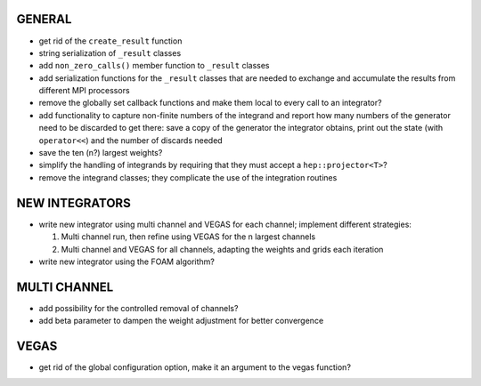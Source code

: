 GENERAL
=======

- get rid of the ``create_result`` function
- string serialization of ``_result`` classes
- add ``non_zero_calls()`` member function to ``_result`` classes
- add serialization functions for the ``_result`` classes that are needed to
  exchange and accumulate the results from different MPI processors
- remove the globally set callback functions and make them local to every call
  to an integrator?
- add functionality to capture non-finite numbers of the integrand and report
  how many numbers of the generator need to be discarded to get there: save a
  copy of the generator the integrator obtains, print out the state (with
  ``operator<<``) and the number of discards needed
- save the ten (n?) largest weights?
- simplify the handling of integrands by requiring that they must accept a
  ``hep::projector<T>``?
- remove the integrand classes; they complicate the use of the integration
  routines

NEW INTEGRATORS
===============

- write new integrator using multi channel and VEGAS for each channel; implement
  different strategies:

  1. Multi channel run, then refine using VEGAS for the n largest channels
  2. Multi channel and VEGAS for all channels, adapting the weights and grids
     each iteration

- write new integrator using the FOAM algorithm?

MULTI CHANNEL
=============

- add possibility for the controlled removal of channels?
- add beta parameter to dampen the weight adjustment for better convergence

VEGAS
=====

- get rid of the global configuration option, make it an argument to the vegas
  function?
